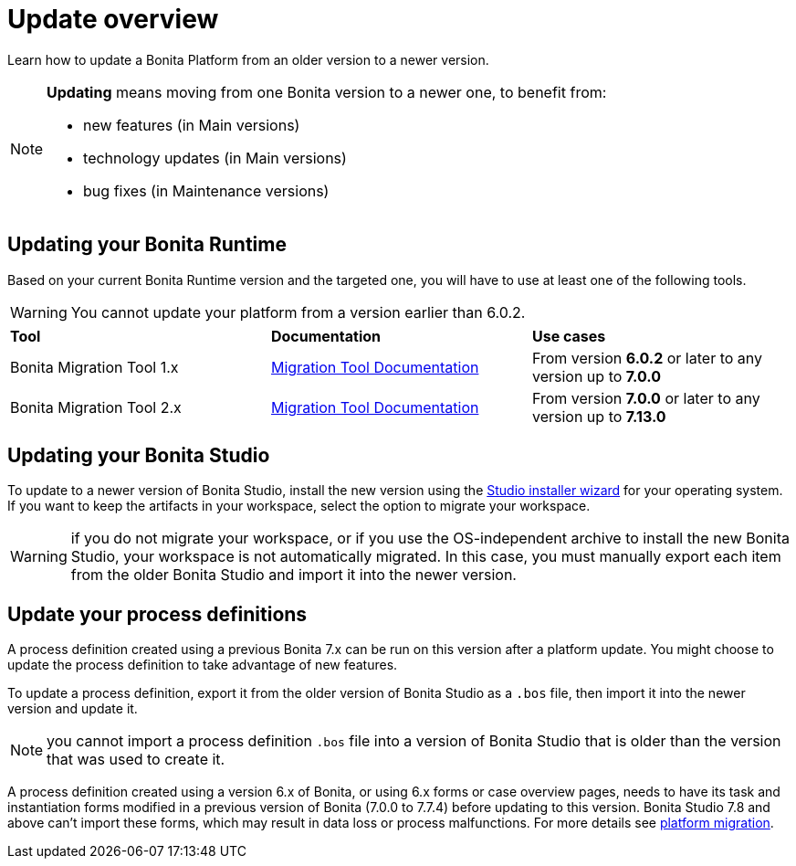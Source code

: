 = Update overview
:page-aliases: migration-overview.adoc
:description: Learn how to update Bonita Platform from an older version to a newer version.

Learn how to update a Bonita Platform from an older version to a newer version.

[NOTE]
====
.*Updating* means moving from one Bonita version to a newer one, to benefit from:
* new features (in Main versions)
* technology updates (in Main versions)
* bug fixes (in Maintenance versions)
 
====

== Updating your Bonita Runtime

Based on your current Bonita Runtime version and the targeted one, you will have to use at least one of the following tools.

WARNING: You cannot update your platform from a version earlier than 6.0.2.

|===
|*Tool* | *Documentation*| *Use cases*
| Bonita Migration Tool 1.x | xref:migrate-from-an-earlier-version-of-bonita-bpm.adoc[Migration Tool Documentation]
|From version *6.0.2* or later to any version up to *7.0.0*
| Bonita Migration Tool 2.x | xref:migrate-from-an-earlier-version-of-bonita-bpm.adoc[Migration Tool Documentation]
|From version *7.0.0* or later to any version up to *7.13.0*
|===

== Updating your Bonita Studio

To update to a newer version of Bonita Studio, install the new version using the xref:bonita-bpm-studio-installation.adoc[Studio installer wizard] for your operating system.
If you want to keep the artifacts in your workspace, select the option to migrate your workspace.

WARNING: if you do not migrate your workspace, or if you use the OS-independent archive to install the new Bonita Studio,
your workspace is not automatically migrated. In this case, you must manually export each item from the older Bonita Studio and import it into the newer version.

== Update your process definitions

A process definition created using a previous Bonita 7.x can be run on this version after a platform update. You might choose to update the process definition to take advantage of new features.

To update a process definition, export it from the older version of Bonita Studio as a `.bos` file, then import it into the
newer version and update it.

NOTE: you cannot import a process definition `.bos` file into a version of Bonita Studio that is older than the version
that was used to create it.

A process definition created using a version 6.x of Bonita, or using 6.x forms or case overview pages, needs to have its task and instantiation forms modified in a previous version of Bonita (7.0.0 to 7.7.4) before updating to this version. Bonita Studio 7.8 and above can't import these forms, which may result in data loss or process malfunctions. For more details see xref:migrate-from-an-earlier-version-of-bonita-bpm.adoc[platform migration].
